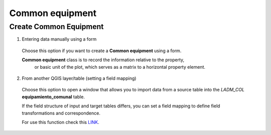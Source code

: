Common equipment
================

Create Common Equipment
-----------------------

1. Entering data manually using a form

  Choose this option if you want to create a **Common equipment** using a
  form.

  **Common equipment** class is to record the information relative to the property,
   or basic unit of the plot, which serves as a matrix to a horizontal property element.

  .. image:: ../static/Ficha_predial.gif
     :height: 500
     :width: 800
     :alt: Create Common Equipment

2. From another QGIS layer/table (setting a field mapping)

  Choose this option to open a window that allows you to import data from a source
  table into the *LADM_COL* **equipamiento_comunal** table.

  If the field structure of input and target tables differs, you can set a field
  mapping to define field transformations and correspondence.

  For use this function check this `LINK <../mapping_fields.html>`_.
